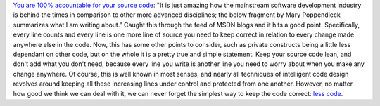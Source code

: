 `You are 100% accountable for your source
code <http://blogs.msdn.com/marcod/archive/2006/01/28/AccountableDesigner.aspx>`__:
"It is just amazing how the mainstream software development industry is
behind the times in comparison to other more advanced disciplines; the
below fragment by Mary Poppendieck summarizes what I am writing about."
Caught this through the feed of MSDN blogs and it hits a good point.
Specifically, every line counts and every line is one more line of
source you need to keep correct in relation to every change made
anywhere else in the code. Now, this has some other points to consider,
such as private constructs being a little less dependant on other code,
but on the whole it is a pretty true and simple statement. Keep your
source code lean, and don't add what you don't need, because every line
you write is another line you need to worry about when you make any
change anywhere. Of course, this is well known in most senses, and
nearly all techniques of intelligent code design revolves around keeping
all these increasing lines under control and protected from one another.
However, no matter how good we think we can deal with it, we can never
forget the simplest way to keep the code correct: `less
code <http://www.lesscode.org/>`__.
